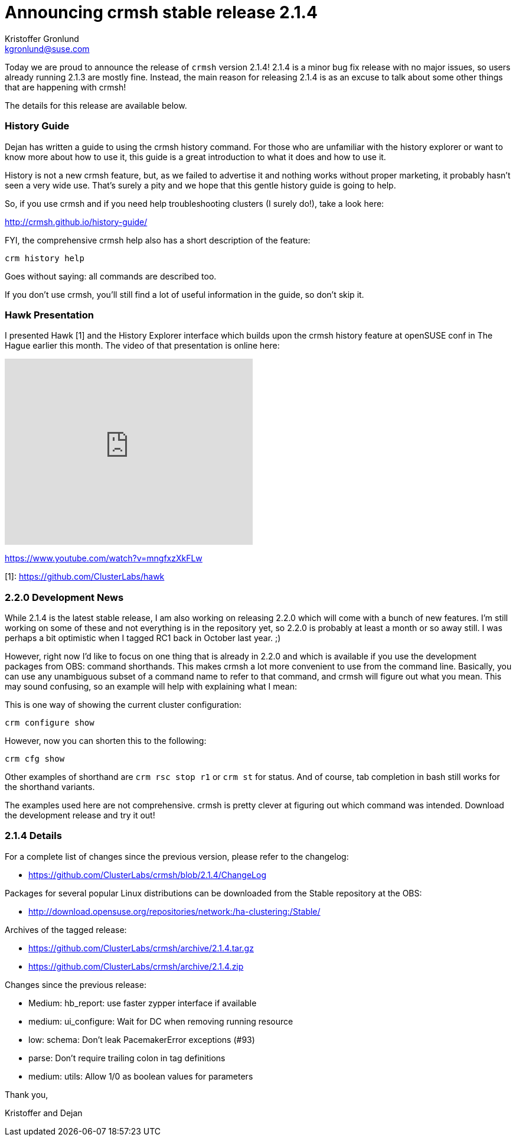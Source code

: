 Announcing crmsh stable release 2.1.4
=====================================
:Author: Kristoffer Gronlund
:Email: kgronlund@suse.com
:Date: 2015-05-13 15:30

Today we are proud to announce the release of `crmsh` version 2.1.4!
2.1.4 is a minor bug fix release with no major issues, so users
already running 2.1.3 are mostly fine. Instead, the main reason
for releasing 2.1.4 is as an excuse to talk about some other things
that are happening with crmsh!

The details for this release are available below.

History Guide
~~~~~~~~~~~~~

Dejan has written a guide to using the crmsh history
command. For those who are unfamiliar with the history explorer or
want to know more about how to use it, this guide is a great
introduction to what it does and how to use it.

History is not a new crmsh feature, but, as we failed to
advertise it and nothing works without proper marketing, it
probably hasn't seen a very wide use. That's surely a pity and we
hope that this gentle history guide is going to help. 

So, if you use crmsh and if you need help troubleshooting
clusters (I surely do!), take a look here:

http://crmsh.github.io/history-guide/

FYI, the comprehensive crmsh help also has a short description of
the feature:

........
crm history help
........

Goes without saying: all commands are described too.

If you don't use crmsh, you'll still find a lot of useful
information in the guide, so don't skip it.

Hawk Presentation
~~~~~~~~~~~~~~~~~

I presented Hawk [1] and the History Explorer interface which
builds upon the crmsh history feature at openSUSE conf in The Hague
earlier this month. The video of that presentation is online here:

++++++++++++
<iframe width="420" height="315" src="https://www.youtube.com/embed/mngfxzXkFLw" frameborder="0" allowfullscreen></iframe>
++++++++++++

https://www.youtube.com/watch?v=mngfxzXkFLw

[1]: https://github.com/ClusterLabs/hawk


2.2.0 Development News
~~~~~~~~~~~~~~~~~~~~~~~

While 2.1.4 is the latest stable release, I am also working on releasing
2.2.0 which will come with a bunch of new features. I'm still working
on some of these and not everything is in the repository yet, so
2.2.0 is probably at least a month or so away still. I was perhaps
a bit optimistic when I tagged RC1 back in October last year. ;)

However, right now I'd like to focus on one thing that is already in
2.2.0 and which is available if you use the development packages from
OBS: command shorthands. This makes crmsh a lot more convenient to use
from the command line. Basically, you can use any unambiguous subset
of a command name to refer to that command, and crmsh will figure out
what you mean. This may sound confusing, so an example will help with
explaining what I mean:

This is one way of showing the current cluster configuration:

........
crm configure show
........

However, now you can shorten this to the following:

........
crm cfg show
........

Other examples of shorthand are `crm rsc stop r1` or `crm st`
for status. And of course, tab completion in bash still works for
the shorthand variants.

The examples used here are not comprehensive. crmsh is pretty clever
at figuring out which command was intended. Download the development
release and try it out!

2.1.4 Details
~~~~~~~~~~~~~

For a complete list of changes since the previous version, please
refer to the changelog:

* https://github.com/ClusterLabs/crmsh/blob/2.1.4/ChangeLog

Packages for several popular Linux distributions can be downloaded
from the Stable repository at the OBS:

* http://download.opensuse.org/repositories/network:/ha-clustering:/Stable/

Archives of the tagged release:

* https://github.com/ClusterLabs/crmsh/archive/2.1.4.tar.gz
* https://github.com/ClusterLabs/crmsh/archive/2.1.4.zip

Changes since the previous release:

- Medium: hb_report: use faster zypper interface if available
- medium: ui_configure: Wait for DC when removing running resource
- low: schema: Don't leak PacemakerError exceptions (#93)
- parse: Don't require trailing colon in tag definitions
- medium: utils: Allow 1/0 as boolean values for parameters

Thank you,

Kristoffer and Dejan
